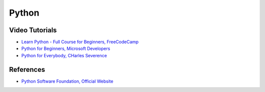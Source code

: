 ==========
Python
==========

Video Tutorials
-----------------
* `Learn Python - Full Course for Beginners, FreeCodeCamp <https://www.youtube.com/watch?v=rfscVS0vtbw&t=21s>`__
* `Python for Beginners, Microsoft Developers <https://www.youtube.com/watch?v=jFCNu1-Xdsw&list=PLlrxD0HtieHhS8VzuMCfQD4uJ9yne1mE6>`__
* `Python for Everybody, CHarles Severence <https://www.py4e.com/lessons>`__


References
-----------
* `Python Software Foundation, Official Website <https://www.python.org/>`__
